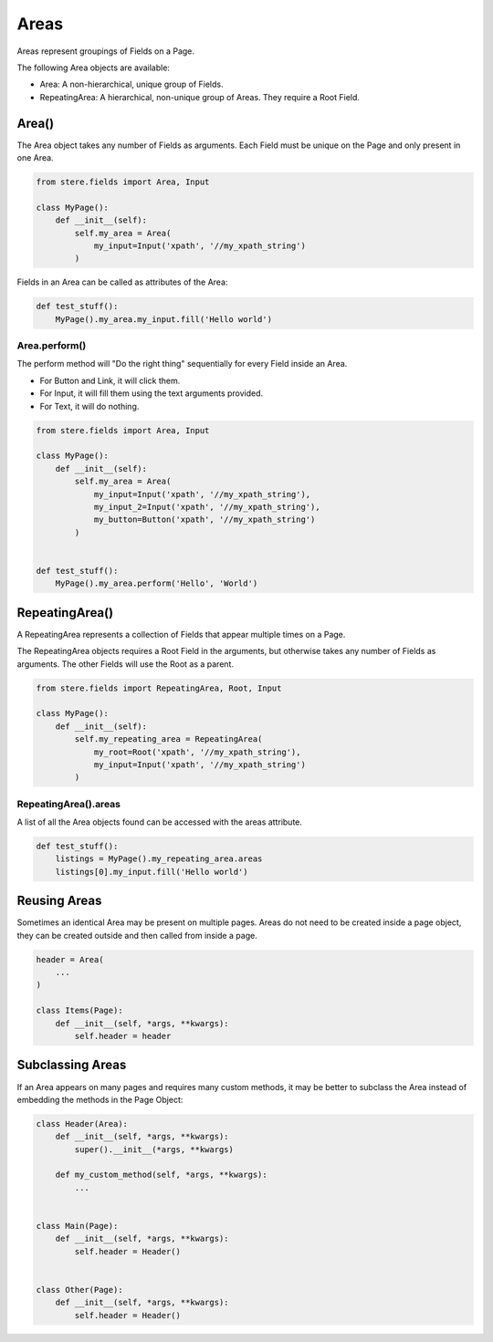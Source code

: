 Areas
=====

Areas represent groupings of Fields on a Page.

The following Area objects are available:

- Area: A non-hierarchical, unique group of Fields.
- RepeatingArea: A hierarchical, non-unique group of Areas. They require a Root Field.


Area()
------

The Area object takes any number of Fields as arguments.
Each Field must be unique on the Page and only present in one Area.

.. code-block:: python

    from stere.fields import Area, Input

    class MyPage():
        def __init__(self):
            self.my_area = Area(
                my_input=Input('xpath', '//my_xpath_string')
            )

Fields in an Area can be called as attributes of the Area:

.. code-block:: python

    def test_stuff():
        MyPage().my_area.my_input.fill('Hello world')


Area.perform()
~~~~~~~~~~~~~~

The perform method will "Do the right thing" sequentially for every Field inside an Area.

- For Button and Link, it will click them.

- For Input, it will fill them using the text arguments provided.

- For Text, it will do nothing.


.. code-block:: python

    from stere.fields import Area, Input

    class MyPage():
        def __init__(self):
            self.my_area = Area(
                my_input=Input('xpath', '//my_xpath_string'),
                my_input_2=Input('xpath', '//my_xpath_string'),
                my_button=Button('xpath', '//my_xpath_string')
            )


    def test_stuff():
        MyPage().my_area.perform('Hello', 'World')


RepeatingArea()
---------------

A RepeatingArea represents a collection of Fields that appear multiple times on a Page.

The RepeatingArea objects requires a Root Field in the arguments, but otherwise takes any number of Fields as arguments.
The other Fields will use the Root as a parent.

.. code-block:: python

    from stere.fields import RepeatingArea, Root, Input

    class MyPage():
        def __init__(self):
            self.my_repeating_area = RepeatingArea(
                my_root=Root('xpath', '//my_xpath_string'),
                my_input=Input('xpath', '//my_xpath_string')
            )


RepeatingArea().areas
~~~~~~~~~~~~~~~~~~~~~

A list of all the Area objects found can be accessed with the areas attribute.

.. code-block:: python

    def test_stuff():
        listings = MyPage().my_repeating_area.areas
        listings[0].my_input.fill('Hello world')


Reusing Areas
-------------

Sometimes an identical Area may be present on multiple pages.
Areas do not need to be created inside a page object, they can be created outside and then called from inside a page.

.. code-block:: python

    header = Area(
        ...
    )

    class Items(Page):
        def __init__(self, *args, **kwargs):
            self.header = header


Subclassing Areas
-----------------

If an Area appears on many pages and requires many custom methods,
it may be better to subclass the Area instead of embedding the methods in the Page Object:

.. code-block:: python

    class Header(Area):
        def __init__(self, *args, **kwargs):
            super().__init__(*args, **kwargs)

        def my_custom_method(self, *args, **kwargs):
            ...


    class Main(Page):
        def __init__(self, *args, **kwargs):
            self.header = Header()


    class Other(Page):
        def __init__(self, *args, **kwargs):
            self.header = Header()
